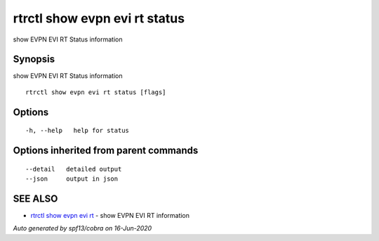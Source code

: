 .. _rtrctl_show_evpn_evi_rt_status:

rtrctl show evpn evi rt status
------------------------------

show EVPN EVI RT Status information

Synopsis
~~~~~~~~


show EVPN EVI RT Status information

::

  rtrctl show evpn evi rt status [flags]

Options
~~~~~~~

::

  -h, --help   help for status

Options inherited from parent commands
~~~~~~~~~~~~~~~~~~~~~~~~~~~~~~~~~~~~~~

::

      --detail   detailed output
      --json     output in json

SEE ALSO
~~~~~~~~

* `rtrctl show evpn evi rt <rtrctl_show_evpn_evi_rt.rst>`_ 	 - show EVPN EVI RT information

*Auto generated by spf13/cobra on 16-Jun-2020*
